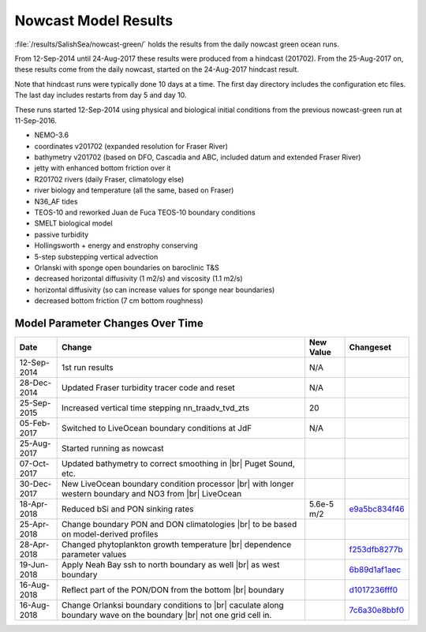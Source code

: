 .. _NowcastResults:

***************************
Nowcast Model Results
***************************

:file:`/results/SalishSea/nowcast-green/` holds the results from the daily nowcast green ocean runs.

From 12-Sep-2014 until 24-Aug-2017 these results were produced from a hindcast (201702).  From the 25-Aug-2017 on, these results come from the daily nowcast, started on the 24-Aug-2017 hindcast result.

Note that hindcast runs were typically done 10 days at a time.  The first day directory includes the configuration etc files.  The last day includes restarts from day 5 and day 10.

These runs started 12-Sep-2014 using physical and biological initial conditions from the previous nowcast-green run at 11-Sep-2016.


* NEMO-3.6
* coordinates v201702 (expanded resolution for Fraser River)
* bathymetry v201702 (based on DFO, Cascadia and ABC, included datum and extended Fraser River)
* jetty with enhanced bottom friction over it
* R201702 rivers (daily Fraser, climatology else)
* river biology and temperature (all the same, based on Fraser)
* N36_AF tides
* TEOS-10 and reworked Juan de Fuca TEOS-10 boundary conditions
* SMELT biological model
* passive turbidity
* Hollingsworth + energy and enstrophy conserving
* 5-step substepping vertical advection
* Orlanski with sponge open boundaries on baroclinic T&S
* decreased horizontal diffusivity (1 m2/s) and viscosity (1.1 m2/s)
* horizontal diffusivity (so can increase values for sponge near boundaries)
* decreased bottom friction (7 cm bottom roughness)

Model Parameter Changes Over Time
=================================

.. |br| raw:: html

    <br>

===========  ===================================================  ==============  ==================
Date                       Change                                 New Value       Changeset
===========  ===================================================  ==============  ==================
12-Sep-2014   1st run results                                      N/A
28-Dec-2014   Updated Fraser turbidity tracer code and reset       N/A
25-Sep-2015   Increased vertical time stepping nn_traadv_tvd_zts   20
05-Feb-2017   Switched to LiveOcean boundary conditions at JdF     N/A

25-Aug-2017   Started running as nowcast

07-Oct-2017   Updated bathymetry to correct smoothing in |br|
              Puget Sound, etc.

30-Dec-2017   New LiveOcean boundary condition processor |br|
              with longer western boundary and NO3 from |br|
              LiveOcean

18-Apr-2018   Reduced bSi and PON sinking rates                    5.6e-5 m/2      e9a5bc834f46_

25-Apr-2018   Change boundary PON and DON climatologies |br|
              to be based on model-derived profiles

28-Apr-2018   Changed phytoplankton growth temperature |br|
              dependence parameter values                                          f253dfb8277b_

19-Jun-2018  Apply Neah Bay ssh to north boundary as well |br|                     6b89d1af1aec_
             as west boundary

16-Aug-2018  Reflect part of the PON/DON from the bottom |br|                      d1017236fff0_
             boundary

16-Aug-2018  Change Orlanksi boundary conditions to |br|                           7c6a30e8bbf0_
             caculate along boundary wave on the boundary |br|
             not one grid cell in.
===========  ===================================================  ==============  ==================


.. _e9a5bc834f46: https://bitbucket.org/salishsea/ss-run-sets/commits/e9a5bc834f46
.. _f253dfb8277b: https://bitbucket.org/salishsea/ss-run-sets/commits/f253dfb8277b
.. _6b89d1af1aec: https://bitbucket.org/salishsea/ss-run-sets/commits/6b89d1af1aec
.. _d1017236fff0: https://bitbucket.org/salishsea/nemo-3.6-code/commits/d1017236fff0
.. _7c6a30e8bbf0: https://bitbucket.org/salishsea/nemo-3.6-code/commits/7c6a30e8bbf0

